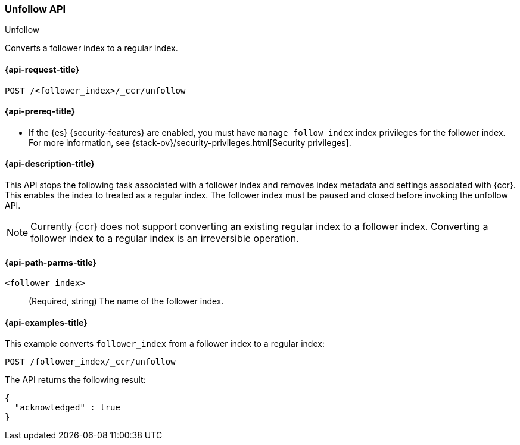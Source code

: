 [role="xpack"]
[testenv="platinum"]
[[ccr-post-unfollow]]
=== Unfollow API
++++
<titleabbrev>Unfollow</titleabbrev>
++++

Converts a follower index to a regular index.

[[ccr-post-unfollow-request]]
==== {api-request-title}

//////////////////////////

[source,js]
--------------------------------------------------
PUT /follower_index/_ccr/follow?wait_for_active_shards=1
{
  "remote_cluster" : "remote_cluster",
  "leader_index" : "leader_index"
}

POST /follower_index/_ccr/pause_follow

POST /follower_index/_close
--------------------------------------------------
// CONSOLE
// TESTSETUP
// TEST[setup:remote_cluster_and_leader_index]

//////////////////////////

[source,js]
--------------------------------------------------
POST /<follower_index>/_ccr/unfollow
--------------------------------------------------
// CONSOLE
// TEST[s/<follower_index>/follower_index/]

[[ccr-post-unfollow-prereqs]]
==== {api-prereq-title}

* If the {es} {security-features} are enabled, you must have `manage_follow_index` 
index privileges for the follower index. For more information, see
{stack-ov}/security-privileges.html[Security privileges].  

[[ccr-post-unfollow-desc]]
==== {api-description-title}

This API stops the following task associated with a follower index and removes
index metadata and settings associated with {ccr}. This enables the index to
treated as a regular index. The follower index must be paused and closed before
invoking the unfollow API.

NOTE: Currently {ccr} does not support converting an existing regular index to a
follower index. Converting a follower index to a regular index is an
irreversible operation.

[[ccr-post-unfollow-path-parms]]
==== {api-path-parms-title}

`<follower_index>`::
  (Required, string) The name of the follower index.

[[ccr-post-unfollow-examples]]
==== {api-examples-title}

This example converts `follower_index` from a follower index to a regular index:

[source,js]
--------------------------------------------------
POST /follower_index/_ccr/unfollow
--------------------------------------------------
// CONSOLE
// TEST

The API returns the following result:

[source,js]
--------------------------------------------------
{
  "acknowledged" : true
}
--------------------------------------------------
// TESTRESPONSE
